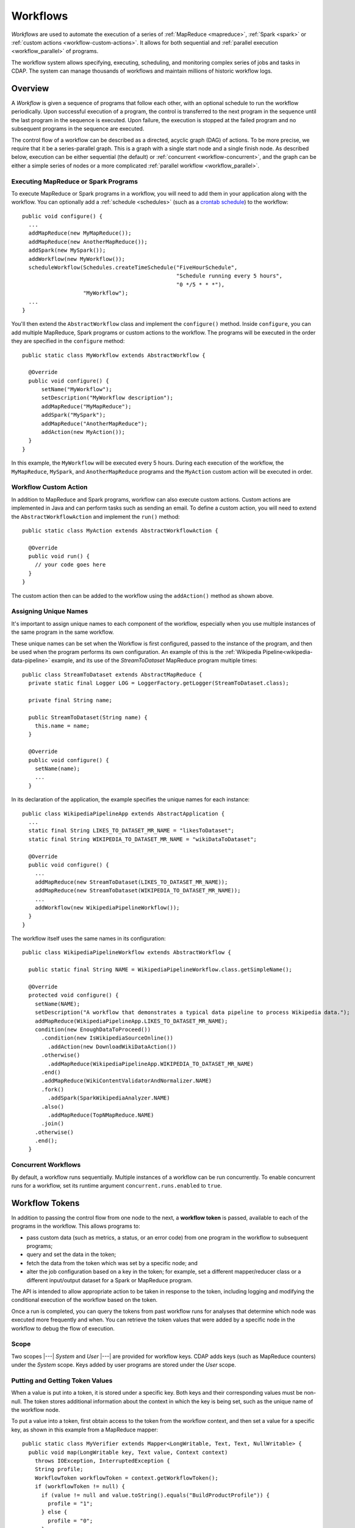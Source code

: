 .. meta::
    :author: Cask Data, Inc.
    :copyright: Copyright © 2014-2015 Cask Data, Inc.

.. _workflows:

=========
Workflows
=========

*Workflows* are used to automate the execution of a series of :ref:`MapReduce
<mapreduce>`, :ref:`Spark <spark>` or :ref:`custom actions <workflow-custom-actions>`. It
allows for both sequential and :ref:`parallel execution <workflow_parallel>` of programs.

The workflow system allows specifying, executing, scheduling, and monitoring complex
series of jobs and tasks in CDAP. The system can manage thousands of workflows and
maintain millions of historic workflow logs. 

Overview
========

A *Workflow* is given a sequence of programs that follow each other, with an optional
schedule to run the workflow periodically. Upon successful execution of a program, the
control is transferred to the next program in the sequence until the last program in the
sequence is executed. Upon failure, the execution is stopped at the failed program and no
subsequent programs in the sequence are executed.

The control flow of a workflow can be described as a directed, acyclic graph (DAG) of actions.
To be more precise, we require that it be a series-parallel graph. This is a graph with a
single start node and a single finish node. As described below, execution can be either
sequential (the default) or :ref:`concurrent <workflow-concurrent>`, and the graph can be 
either a simple series of nodes or a more complicated :ref:`parallel workflow <workflow_parallel>`.

Executing MapReduce or Spark Programs
-------------------------------------
To execute MapReduce or Spark programs in a workflow, you will need to add them in your
application along with the workflow. You can optionally add a :ref:`schedule <schedules>` 
(such as a `crontab schedule 
<../../reference-manual/javadocs/co/cask/cdap/api/app/AbstractApplication.html#scheduleWorkflow(java.lang.String,%20java.lang.String,%20java.lang.String)>`__)
to the workflow::

  public void configure() {
    ...
    addMapReduce(new MyMapReduce());
    addMapReduce(new AnotherMapReduce());
    addSpark(new MySpark());
    addWorkflow(new MyWorkflow());
    scheduleWorkflow(Schedules.createTimeSchedule("FiveHourSchedule", 
                                                  "Schedule running every 5 hours", 
                                                  "0 */5 * * *"),
                     "MyWorkflow");
    ...
  }

You'll then extend the ``AbstractWorkflow`` class and implement the ``configure()``
method. Inside ``configure``, you can add multiple MapReduce, Spark programs or custom
actions to the workflow. The programs will be executed in the order they are specified in
the ``configure`` method::

  public static class MyWorkflow extends AbstractWorkflow {

    @Override
    public void configure() {
        setName("MyWorkflow");
        setDescription("MyWorkflow description");
        addMapReduce("MyMapReduce");
        addSpark("MySpark");
        addMapReduce("AnotherMapReduce");
        addAction(new MyAction());
    }
  }

In this example, the ``MyWorkflow`` will be executed every 5 hours. During each execution
of the workflow, the ``MyMapReduce``, ``MySpark``, and ``AnotherMapReduce`` programs and
the ``MyAction`` custom action will be executed in order.

.. _workflow-custom-actions:

Workflow Custom Action
----------------------
In addition to MapReduce and Spark programs, workflow can also execute custom actions.
Custom actions are implemented in Java and can perform tasks such as sending an email. To
define a custom action, you will need to extend the ``AbstractWorkflowAction`` and
implement the ``run()`` method::

  public static class MyAction extends AbstractWorkflowAction {

    @Override
    public void run() {
      // your code goes here
    }
  }

The custom action then can be added to the workflow using the ``addAction()`` method as
shown above.

.. _workflow-unique-names:

Assigning Unique Names
----------------------
It's important to assign unique names to each component of the workflow, especially when you
use  multiple instances of the same program in the same workflow.

These unique names can be set when the Workflow is first configured, passed to the instance of the
program, and then be used when the program performs its own configuration. An example
of this is the :ref:`Wikipedia Pipeline<wikipedia-data-pipeline>` example, and its use of the
*StreamToDataset* MapReduce program multiple times::

  public class StreamToDataset extends AbstractMapReduce {
    private static final Logger LOG = LoggerFactory.getLogger(StreamToDataset.class);
  
    private final String name;
  
    public StreamToDataset(String name) {
      this.name = name;
    }
  
    @Override
    public void configure() {
      setName(name);
      ...
    }

In its declaration of the application, the example specifies the unique names for each instance::

  public class WikipediaPipelineApp extends AbstractApplication {
    ...
    static final String LIKES_TO_DATASET_MR_NAME = "likesToDataset";
    static final String WIKIPEDIA_TO_DATASET_MR_NAME = "wikiDataToDataset";

    @Override
    public void configure() {
      ...
      addMapReduce(new StreamToDataset(LIKES_TO_DATASET_MR_NAME));
      addMapReduce(new StreamToDataset(WIKIPEDIA_TO_DATASET_MR_NAME));
      ...
      addWorkflow(new WikipediaPipelineWorkflow());
    }
  }

The workflow itself uses the same names in its configuration::

  public class WikipediaPipelineWorkflow extends AbstractWorkflow {

    public static final String NAME = WikipediaPipelineWorkflow.class.getSimpleName();

    @Override
    protected void configure() {
      setName(NAME);
      setDescription("A workflow that demonstrates a typical data pipeline to process Wikipedia data.");
      addMapReduce(WikipediaPipelineApp.LIKES_TO_DATASET_MR_NAME);
      condition(new EnoughDataToProceed())
        .condition(new IsWikipediaSourceOnline())
          .addAction(new DownloadWikiDataAction())
        .otherwise()
          .addMapReduce(WikipediaPipelineApp.WIKIPEDIA_TO_DATASET_MR_NAME)
        .end()
        .addMapReduce(WikiContentValidatorAndNormalizer.NAME)
        .fork()
          .addSpark(SparkWikipediaAnalyzer.NAME)
        .also()
          .addMapReduce(TopNMapReduce.NAME)
        .join()
      .otherwise()
      .end();
    }

.. _workflow-concurrent:

Concurrent Workflows
--------------------
By default, a workflow runs sequentially. Multiple instances of a workflow can be run
concurrently. To enable concurrent runs for a workflow, set its runtime argument
``concurrent.runs.enabled`` to ``true``.


.. _workflow_token:

Workflow Tokens
===============

In addition to passing the control flow from one node to the next, a **workflow token** is
passed, available to each of the programs in the workflow. This allows programs to:

- pass custom data (such as metrics, a status, or an error code) from one program in the 
  workflow to subsequent programs;
- query and set the data in the token;
- fetch the data from the token which was set by a specific node; and
- alter the job configuration based on a key in the token; for example, set a different
  mapper/reducer class or a different input/output dataset for a Spark or MapReduce program.
  
The API is intended to allow appropriate action to be taken in response to the token, including
logging and modifying the conditional execution of the workflow based on the token.

Once a run is completed, you can query the tokens from past workflow runs for analyses that
determine which node was executed more frequently and when. You can retrieve the token values
that were added by a specific node in the workflow to debug the flow of execution.

Scope
-----
Two scopes |---| *System* and *User* |---| are provided for workflow keys. CDAP adds keys
(such as MapReduce counters) under the *System* scope. Keys added by user programs are
stored under the *User* scope.

Putting and Getting Token Values
--------------------------------
When a value is put into a token, it is stored under a specific key. Both keys and their
corresponding values must be non-null. The token stores additional information about the 
context in which the key is being set, such as the unique name of the workflow node. 

To put a value into a token, first obtain access to the token from the workflow context, and
then set a value for a specific key, as shown in this example from a MapReduce mapper::

  public static class MyVerifier extends Mapper<LongWritable, Text, Text, NullWritable> {
    public void map(LongWritable key, Text value, Context context)
      throws IOException, InterruptedException {
      String profile;
      WorkflowToken workflowToken = context.getWorkflowToken();
      if (workflowToken != null) {
        if (value != null and value.toString().equals("BuildProductProfile")) {
          profile = "1";
        } else {
          profile = "0";
        }
        workflowToken.put("BuildProductProfile", profile);
      }
    }
  }

**Note:** The test of ``workflowToken != null`` is only required because this Mapper could
be used outside of a workflow. When run from within a workflow, the token is guaranteed to
be non-null.

The `WorkflowToken Java API 
<../../reference-manual/javadocs/co/cask/cdap/api/workflow/WorkflowToken.html)>`__
includes methods for getting values for different keys, scopes, and nodes. The same
key can be added to the workflow by different nodes, and there are methods to return a map of those
key-value pairs. Convenience methods allow the putting and getting of non-string values
through the use of the class Value.

Spark Accumulators and Workflow Tokens
--------------------------------------
`Spark Accumulators <https://spark.apache.org/docs/latest/programming-guide.html#accumulators-a-nameaccumlinka>`__ 
can be accessed through the SparkContext, and used with workflow tokens. This allows the 
values in the accumulators to be accessed through workflow tokens and vice-versa.

Persisting the WorkflowToken
----------------------------
The ``WorkflowToken`` is persisted after each action in the workflow has completed.

Examples
--------

In this code sample, we show how to update the WorkflowToken in a MapReduce program::

  @Override
  public void beforeSubmit(MapReduceContext context) throws Exception {
    ...
    WorkflowToken workflowToken = context.getWorkflowToken();
    if (workflowToken != null) {
      // Put the action type in the WorkflowToken
      workflowToken.put("action.type", "MAPREDUCE");
      // Put the start time for the action
      workflowToken.put("start.time", String.valueOf(System.currentTimeMillis()));
    }
    ...
  }
 
  @Override
  public void onFinish(boolean succeeded, MapReduceContext context) throws Exception {
    ...
    WorkflowToken workflowToken = context.getWorkflowToken();
    if (workflowToken != null) {
      // Put the end time for the action
      workflowToken.put("end.time", String.valueOf(System.currentTimeMillis()));
    }
    ...
  }

**A token can only be updated** in:

- ``beforeSubmit`` and ``onFinish`` methods of a MapReduce program;
- Driver of a Spark program;
- ``initialize`` and ``destroy`` methods of a custom action; and 
- predicates of condition nodes.

**You will get an exception** if you try to update the workflow token in:

- map or reduce methods;
- Executors in Spark programs; or
- ``run`` method in custom actions.

You can always read the workflow token in any of the above situations. The :ref:`Wikipedia
Pipeline example <examples-wikipedia-data-pipeline>` demonstrates some of these techniques.


.. _workflow_parallel:

Parallelizing Workflow Execution
================================

The control flow of a workflow can be described as a directed, acyclic graph (DAG) of actions.
To be more precise, we require that it be a series-parallel graph. This is a graph with a
single start node and a single finish node. In between, execution can fork into concurrent
branches, but the graph may not have cycles. Every action can be a batch job or a custom
action (implemented in Java; for example, making a RESTful call to an external system).

For example, a simple control flow could be computing user and product profiles from
purchase events. After the start, a batch job could start that joins the events with the
product catalog. After that, execution could continue with a fork, and with two batch jobs
running in parallel: one computing product profiles; while the other computes user
profiles. When they are both done, execution is joined and continues with a custom action
to upload the computed profiles to a serving system, after which the control flow
terminates:

.. image:: /_images/parallelized-workflow.png
   :width: 8in
   :align: center

Forks and Joins
---------------

To create such a workflow, you provide a series of *forks* and *joins* in your workflow
specification, following these rules:

- Where your control flow initially splits, you place a ``fork`` method. 
- Every time your control flow splits, you add additional ``fork`` methods. 
- Every point where you have either a program or an action, you add a ``addMapReduce``,
  ``addSpark``, or ``addAction`` method. 
- To show each fork, use a ``also`` method to separate the different branches of the
  control flow. 
- Where your control flow reconnects, you add a ``join`` method to indicate. 
- The control flow always concludes with a ``join`` method.

The application shown above could be coded (assuming the other classes referred to exist) as::

  public class ParallelizedWorkflow extends AbstractWorkflow {

    @Override
    public void configure() {
      setName("ParallelizedWorkflow");
      setDescription("Demonstration of parallelizing execution of a workflow");
      
      addMapReduce("JoinWithCatalogMR");
    
      fork()
        .addMapReduce("BuildProductProfileMR")
      .also()
        .addMapReduce("BuildUserProfileMR")
      .join();
      
      addAction(new UploadProfilesCA());
    }
  }

Provided that the control flow does not have cycles or the joining of any branches that do
not originate from the same fork, flows of different complexity can be created using these
rules and methods.

More complicated structures can be created using ``fork``. To add another MapReduce
that runs in parallel to the entire process described above, you could use code such as::

  public class ComplexParallelizedWorkflow extends AbstractWorkflow {

    @Override
    public void configure() {
      setName("ComplexParallelizedWorkflow");
      setDescription("Demonstration of parallelized execution using a complex fork in a workflow");

      fork()
        .addMapReduce("JoinWithCatalogMR")
        .fork()
          .addMapReduce("BuildProductProfileMR")
        .also()
          .addMapReduce("BuildUserProfileMR")
        .join()
          .addAction(new UploadProfilesCA())
      .also()
        .addMapReduce("LogMonitoringMR")
      .join();
    }
  }

The diagram for this code would be:

.. image:: /_images/complex-parallelized-workflow.png
   :width: 8in
   :align: center

Conditional Node
----------------

You can provide a *conditional* node in your structure that allows for branching based on 
a boolean predicate.

Taking our first example and modifying it, you could use code such as::

  public class ConditionalWorkflow extends AbstractWorkflow {

    @Override
    public void configure() {
      setName("ConditionalWorkflow");
      setDescription("Demonstration of conditional execution of a workflow");
      
      addMapReduce("JoinWithCatalogMR");
      
      condition(new MyPredicate())
        .addMapReduce("BuildProductProfileMR")
      .otherwise()
        .addMapReduce("BuildUserProfileMR")
      .end();
      
      addAction(new UploadProfilesCA());
    }
  }

where ``MyPredicate`` is a public class which implements the ``Predicate`` interface as::

  public static class MyPredicate implements Predicate<WorkflowContext> {

    @Override
    public boolean apply(@Nullable WorkflowContext input) {
       if (input == null) {
          return false;
       }
       String flattenCounterName = "org.apache.hadoop.mapreduce.TaskCounter.MyCustomCounters";
       Value tokenValue = input.getToken().get(flattenCounterName, "BuildProductProfile", WorkflowToken.Scope.SYSTEM);
       if (tokenValue == null) {
          return false;
       }
       if (tokenValue.getAsInt() > 0) {
         return true;
       }
       return false;
    }
  }
  
In the ``JoinWithCatalogMR`` MapReduce, it could have in its Mapper class code that 
governs which condition to follow. Note that as the context passed is a standard
Hadoop context, the ``WorkflowContext`` is not available::

  public static final class JoinWithCatalogMR extends AbstractMapReduce {

    @Override
    public void configure() {
      setName("JoinWithCatalogMR");
      setDescription("MapReduce program to demonstrate a Conditional workflow");
    }

    @Override
    public void beforeSubmit(MapReduceContext context) throws Exception {
      Job job = context.getHadoopJob();
      job.setMapperClass(MyVerifier.class);
      String inputPath = context.getRuntimeArguments().get("inputPath");
      String outputPath = context.getRuntimeArguments().get("outputPath");
      FileInputFormat.addInputPath(job, new Path(inputPath));
      FileOutputFormat.setOutputPath(job, new Path(outputPath));
    }
  }

  public static class MyVerifier extends Mapper<LongWritable, Text, Text, NullWritable> {
    public void map(LongWritable key, Text value, Context context)
      throws IOException, InterruptedException {
      if (value != null and value.toString().equals("BuildProductProfile")) {
        context.getCounter("MyCustomCounters", "BuildProductProfile").setValue(1L);
      } else {
        context.getCounter("MyCustomCounters", "BuildProductProfile").setValue(0);
      }
    }
  }

In this case, if the predicate finds that the ``MapReduceCounter`` *BuildProductProfile*
is greater than zero, the logic will follow the path of *BuildProductProfileMR*;
otherwise, the other path will be taken. The diagram for this code would be:

.. image:: /_images/conditional-workflow.png
   :width: 8in
   :align: center

Workflow Token with Forks and Joins
-----------------------------------
For workflows that involve forks and joins, a single instance of the workflow token is
shared by all branches of the fork. Updates to the singleton are made thread-safe through
synchronized updates, guaranteeing that value you obtain from reading the token is the
last value written at runtime. This is a time-based guarantee.

Example
-------

This code sample shows how to obtain values from the token from within a custom action,
and from within a workflow with a predicate, fork and joins::

  @Override
  public void run() {
    ...
    WorkflowToken token = getContext().getToken();
    
    // Set the type of action of the current node:
    token.put("action.type", "CUSTOM_ACTION");
 
    // Assume that we have the following Workflow: 
    //                                              |--> PurchaseByCustomer -->|
    //                                        True  |                          |   
    // Start --> RecordVerifier --> Predicate ----->|                          |----> StatusReporter --> End    
    //                                  |           |                          |  |
    //                                  | False     |--> PurchaseByProduct --->|  |
    //                                  |                                         |
    //                                  |------------> ProblemLogger ------------>|
 
    // Use case 1: Predicate can add the key "branch" in the WorkflowToken with value as
    // "true" if true branch will be executed or "false" otherwise. In "StatusReporter" in
    // order to get which branch in the Workflow was executed, use:
    
    boolean bTrueBranch = token.getAsBoolean("branch");
 
    // Use case 2: You may want to compare the records emitted by "PurchaseByCustomer"
    // and "PurchaseByProduct", in order to find which job is generating more records:
    
    String flattenReduceOutputRecordsCounterName = "org.apache.hadoop.mapreduce.TaskCounter.REDUCE_OUTPUT_RECORDS";
    String purchaseByCustomerCounterValue = token.get(flattenReduceOutputRecordsCounterName, "PurchaseByCustomer", 
                                                      WorkflowToken.Scope.SYSTEM);
    String purchaseByProductCounterValue = token.get(flattenReduceOutputRecordsCounterName, "PurchaseByProduct", 
                                                     WorkflowToken.Scope.SYSTEM);
  
    // Use case 3: Since Workflow can have multiple complex conditions and forks in its
    // structure, in the "StatusReporter", you may want to know how many actions were
    // executed as a part of a run. If the number of nodes executed were below a certain
    // threshold, send an alert. Assuming that every node in the Workflow adds the key
    // "action.type" with the value as action type for that node in the WorkflowToken,
    // you can determine the breakdown by action type in a particular Workflow run:
    
    List<NodeValue> nodeValues = token.getAll("action.type");
    int totalNodeExecuted = nodeValues.size();
    int mapReduceNodes = 0;
    int sparkNodes = 0;
    int customActionNodes = 0;
    int conditions = 0;
    for (NodeValue entry : nodeValues) {
      if (entry.getValue().equals("MAPREDUCE")) {
        mapReduceNodes++;
      }
      if (entry.getValue().equals("SPARK")) {
        sparkNodes++;
      }
      if (entry.getValue().equals("CUSTOM_ACTION")) {
        customActionNodes++;
      }
      if (entry.getValue().equals("CONDITION")) {
        conditions++;
      }
    }
 
    // Use case 4: Retrieve values from the Workflow token.
    
    // To get the name of the last node which set the "ERROR" flag in the WorkflowToken:
    
    List<NodeValue> errorNodeValueList = token.getAll("ERROR");
    String nodeNameWhoSetTheErrorFlagLast = errorNodeValueList.get(errorNodeValueList.size() - 1);
 
    // To get the start time of the MapReduce program with unique name "PurchaseHistoryBuilder":
    
    String startTime = token.get("start.time", "PurchaseHistoryBuilder");
 
    // To get the most recent value of counter with group name
    // 'org.apache.hadoop.mapreduce.TaskCounter' and counter name 'MAP_INPUT_RECORDS':
   
    String flattenCounterKey = "mr.counters.org.apache.hadoop.mapreduce.TaskCounter.MAP_INPUT_RECORDS";
    workflowToken.get(flattenCounterKey, WorkflowToken.Scope.SYSTEM);
 
    // To get the value of counter with group name
    // 'org.apache.hadoop.mapreduce.TaskCounter' and counter name 'MAP_INPUT_RECORDS' as
    // set by a MapReduce program with unique name 'PurchaseHistoryBuilder':
    
    workflowToken.get(flattenCounterKey, "PurchaseHistoryBuilder", WorkflowToken.Scope.SYSTEM);
   ...
  }


Example of Using a Workflow
===========================

- For an example of the use of **a workflow,** see the :ref:`Purchase
  <examples-purchase>` example.
- The :ref:`Wikipedia Pipeline<wikipedia-data-pipeline>` example is another workflow example.
